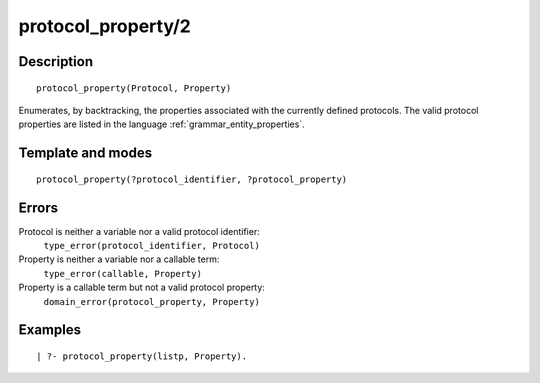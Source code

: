 
.. index:: protocol_property/2
.. _predicates_protocol_property_2:

protocol_property/2
===================

Description
-----------

::

   protocol_property(Protocol, Property)

Enumerates, by backtracking, the properties associated with the
currently defined protocols. The valid protocol properties are listed in
the language :ref:`grammar_entity_properties`.

Template and modes
------------------

::

   protocol_property(?protocol_identifier, ?protocol_property)

Errors
------

Protocol is neither a variable nor a valid protocol identifier:
   ``type_error(protocol_identifier, Protocol)``
Property is neither a variable nor a callable term:
   ``type_error(callable, Property)``
Property is a callable term but not a valid protocol property:
   ``domain_error(protocol_property, Property)``

Examples
--------

::

   | ?- protocol_property(listp, Property).

.. seealso::

   :ref:`predicates_abolish_protocol_1`,
   :ref:`predicates_create_protocol_3`,
   :ref:`predicates_current_protocol_1`,
   :ref:`predicates_conforms_to_protocol_2_3`,
   :ref:`predicates_extends_protocol_2_3`,
   :ref:`predicates_implements_protocol_2_3`
